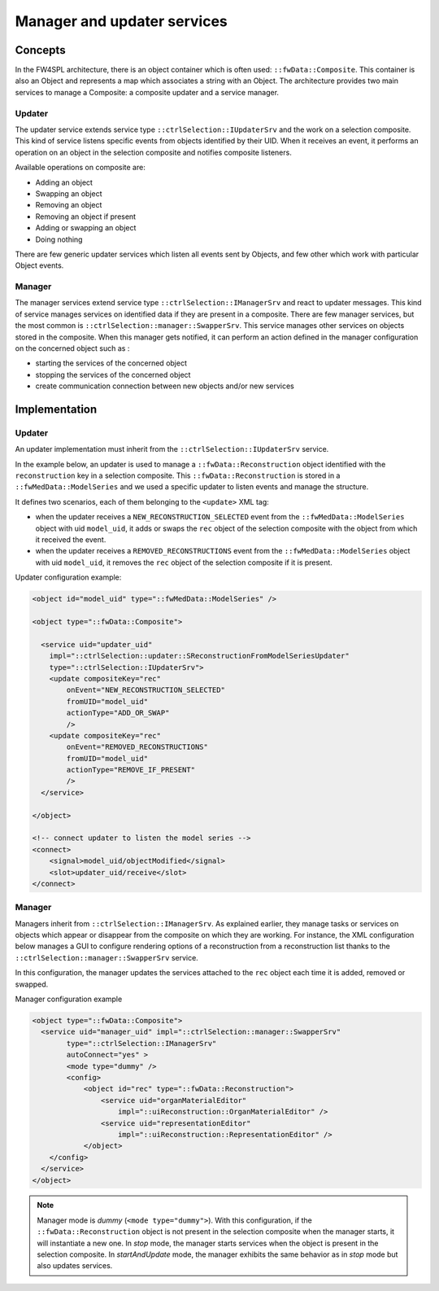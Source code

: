 Manager and updater services
==================================

Concepts
--------

In the FW4SPL architecture, there is an object container which is often used:
``::fwData::Composite``. This container is also an Object and represents a map
which associates a string with an Object. The architecture provides two main
services to manage a Composite: a composite updater and a service manager.

Updater
~~~~~~~

The updater service extends service type ``::ctrlSelection::IUpdaterSrv`` and
the work on a selection composite. This kind of service listens specific events
from objects identified by their UID. When it receives an event, it performs an
operation on an object in the selection composite and notifies composite
listeners.

Available operations on composite are:

- Adding an object
- Swapping an object
- Removing an object
- Removing an object if present
- Adding or swapping an object
- Doing nothing

There are few generic updater services which listen all events sent by Objects,
and few other which work with particular Object events.

Manager
~~~~~~~

The manager services extend service type ``::ctrlSelection::IManagerSrv`` and
react to updater messages. This kind of service manages services on identified
data if they are present in a composite. There are few manager services,
but the most common is ``::ctrlSelection::manager::SwapperSrv``. This service
manages other services on objects stored in the composite. When this
manager gets notified, it can perform an action defined in the manager
configuration on the concerned object such as :

- starting the services of the concerned object
- stopping the services of the concerned object
- create communication connection between new objects and/or new services

Implementation
--------------

Updater
~~~~~~~

An updater implementation must inherit from the ``::ctrlSelection::IUpdaterSrv``
service.

In the example below, an updater is used to manage a
``::fwData::Reconstruction`` object identified with the ``reconstruction`` key in a selection composite. This ``::fwData::Reconstruction`` is stored in a
``::fwMedData::ModelSeries`` and we used a specific updater to listen events
and manage the structure.

It defines two scenarios, each of them belonging to the ``<update>`` XML tag:

- when the updater receives a ``NEW_RECONSTRUCTION_SELECTED`` event from the
  ``::fwMedData::ModelSeries`` object with uid ``model_uid``, it adds or swaps
  the ``rec`` object of the selection composite with the object from which it
  received the event.
- when the updater receives a ``REMOVED_RECONSTRUCTIONS`` event from the
  ``::fwMedData::ModelSeries`` object with uid ``model_uid``, it removes the
  ``rec`` object of the selection composite if it is present.


Updater configuration example:

.. code:: xml

    <object id="model_uid" type="::fwMedData::ModelSeries" />

    <object type="::fwData::Composite">

      <service uid="updater_uid"
        impl="::ctrlSelection::updater::SReconstructionFromModelSeriesUpdater"
        type="::ctrlSelection::IUpdaterSrv">
        <update compositeKey="rec"
            onEvent="NEW_RECONSTRUCTION_SELECTED"
            fromUID="model_uid"
            actionType="ADD_OR_SWAP"
            />
        <update compositeKey="rec"
            onEvent="REMOVED_RECONSTRUCTIONS"
            fromUID="model_uid"
            actionType="REMOVE_IF_PRESENT"
            />
      </service>

    </object>

    <!-- connect updater to listen the model series -->
    <connect>
        <signal>model_uid/objectModified</signal>
        <slot>updater_uid/receive</slot>
    </connect>

Manager
~~~~~~~

Managers inherit from ``::ctrlSelection::IManagerSrv``. As explained earlier, they manage tasks or services on objects which appear or disappear from the composite on which they are working. For instance, the XML configuration below manages a GUI to configure rendering options of a reconstruction from a reconstruction list thanks to the ``::ctrlSelection::manager::SwapperSrv`` service.

In this configuration, the manager updates the services attached to the ``rec`` object each time it is added, removed or swapped.

Manager configuration example

.. code:: xml

    <object type="::fwData::Composite">
      <service uid="manager_uid" impl="::ctrlSelection::manager::SwapperSrv"
            type="::ctrlSelection::IManagerSrv"
            autoConnect="yes" >
            <mode type="dummy" />
            <config>
                <object id="rec" type="::fwData::Reconstruction">
                    <service uid="organMaterialEditor"
                        impl="::uiReconstruction::OrganMaterialEditor" />
                    <service uid="representationEditor"
                        impl="::uiReconstruction::RepresentationEditor" />
                </object>
        </config>
      </service>
    </object>

.. note::
    Manager mode is *dummy* (``<mode type="dummy">``). With this configuration,     if the ``::fwData::Reconstruction`` object is not present in the selection      composite when the manager starts, it will instantiate a new one. In *stop*     mode, the manager starts services when the object is present in the             selection composite. In *startAndUpdate* mode, the manager exhibits the         same behavior as in *stop* mode but also updates services.


